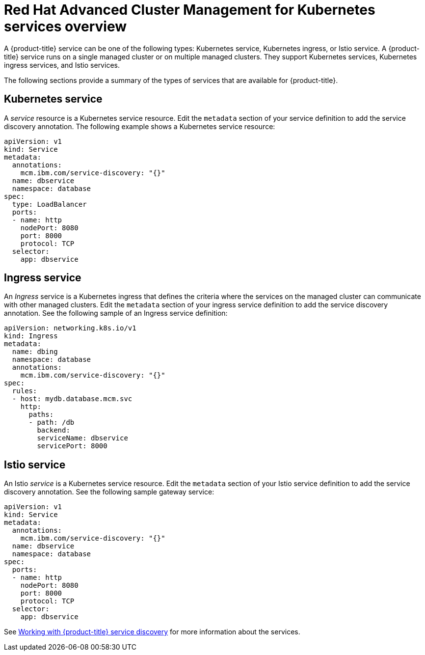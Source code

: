 [#red-hat-advanced-cluster-management-for-kubernetes-services-overview]
= Red Hat Advanced Cluster Management for Kubernetes services overview

A {product-title} service can be one of the following types: Kubernetes service, Kubernetes ingress, or Istio service.
A {product-title} service runs on a single managed cluster or on multiple managed clusters.
They support Kubernetes services, Kubernetes ingress services, and Istio services.

The following sections provide a summary of the types of services that are available for {product-title}.

[#kubernetes-service]
== Kubernetes service

A _service_ resource is a Kubernetes service resource.
Edit the `metadata` section of your service definition to add the service discovery annotation.
The following example shows a Kubernetes service resource:

// CD: Where will you find the YAML for the service?

----
apiVersion: v1
kind: Service
metadata:
  annotations:
    mcm.ibm.com/service-discovery: "{}"
  name: dbservice
  namespace: database
spec:
  type: LoadBalancer
  ports:
  - name: http
    nodePort: 8080
    port: 8000
    protocol: TCP
  selector:
    app: dbservice
----

[#ingress-service]
== Ingress service

An _Ingress_ service is a Kubernetes ingress that defines the criteria where the services on the managed cluster can communicate with other managed clusters.
Edit the `metadata` section of your ingress service definition to add the service discovery annotation.
See the following sample of an Ingress service definition:

----
apiVersion: networking.k8s.io/v1
kind: Ingress
metadata:
  name: dbing
  namespace: database
  annotations:
    mcm.ibm.com/service-discovery: "{}"
spec:
  rules:
  - host: mydb.database.mcm.svc
    http:
      paths:
      - path: /db
        backend:
        serviceName: dbservice
        servicePort: 8000
----

[#istio-service]
== Istio service

An Istio _service_ is a Kubernetes service resource.
Edit the `metadata` section of your Istio service definition to add the service discovery annotation.
See the following sample gateway service:

----
apiVersion: v1
kind: Service
metadata:
  annotations:
    mcm.ibm.com/service-discovery: "{}"
  name: dbservice
  namespace: database
spec:
  ports:
  - name: http
    nodePort: 8080
    port: 8000
    protocol: TCP
  selector:
    app: dbservice
----

See xref:../services/working_serv_intro.adoc#working-with-red-hat-advanced-cluster-management-for-kubernetes-service-discovery[Working with {product-title} service discovery] for more information about the services.
